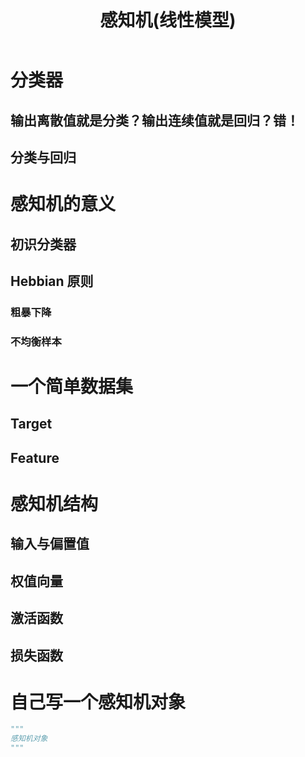 #+TITLE: 感知机(线性模型)

* 分类器
** 输出离散值就是分类？输出连续值就是回归？错！
** 分类与回归
* 感知机的意义
** 初识分类器
** Hebbian 原则
*** 粗暴下降
*** 不均衡样本
* 一个简单数据集
** Target
** Feature
* 感知机结构
** 输入与偏置值
** 权值向量
** 激活函数
** 损失函数
* 自己写一个感知机对象
#+begin_src python :results output
"""
感知机对象
"""
#+end_src
